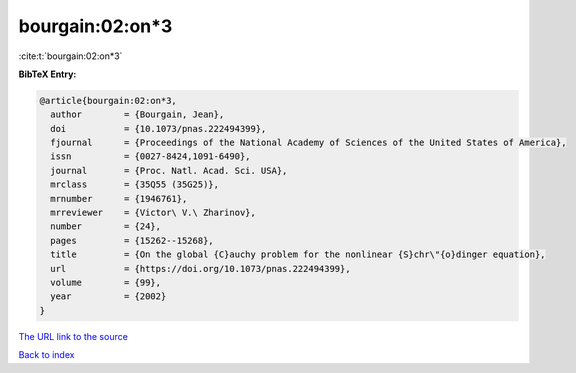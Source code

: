 bourgain:02:on*3
================

:cite:t:`bourgain:02:on*3`

**BibTeX Entry:**

.. code-block:: bibtex

   @article{bourgain:02:on*3,
     author        = {Bourgain, Jean},
     doi           = {10.1073/pnas.222494399},
     fjournal      = {Proceedings of the National Academy of Sciences of the United States of America},
     issn          = {0027-8424,1091-6490},
     journal       = {Proc. Natl. Acad. Sci. USA},
     mrclass       = {35Q55 (35G25)},
     mrnumber      = {1946761},
     mrreviewer    = {Victor\ V.\ Zharinov},
     number        = {24},
     pages         = {15262--15268},
     title         = {On the global {C}auchy problem for the nonlinear {S}chr\"{o}dinger equation},
     url           = {https://doi.org/10.1073/pnas.222494399},
     volume        = {99},
     year          = {2002}
   }

`The URL link to the source <https://doi.org/10.1073/pnas.222494399>`__


`Back to index <../By-Cite-Keys.html>`__
